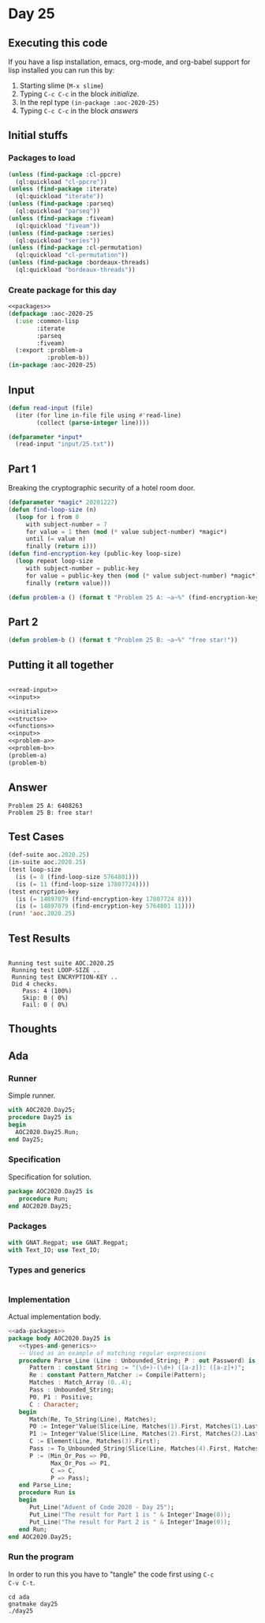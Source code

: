 #+STARTUP: indent contents
#+OPTIONS: num:nil toc:nil
* Day 25
** Executing this code
If you have a lisp installation, emacs, org-mode, and org-babel
support for lisp installed you can run this by:
1. Starting slime (=M-x slime=)
2. Typing =C-c C-c= in the block [[initialize][initialize]].
3. In the repl type =(in-package :aoc-2020-25)=
4. Typing =C-c C-c= in the block [[answers][answers]]
** Initial stuffs
*** Packages to load
#+NAME: packages
#+BEGIN_SRC lisp :results silent
  (unless (find-package :cl-ppcre)
    (ql:quickload "cl-ppcre"))
  (unless (find-package :iterate)
    (ql:quickload "iterate"))
  (unless (find-package :parseq)
    (ql:quickload "parseq"))
  (unless (find-package :fiveam)
    (ql:quickload "fiveam"))
  (unless (find-package :series)
    (ql:quickload "series"))
  (unless (find-package :cl-permutation)
    (ql:quickload "cl-permutation"))
  (unless (find-package :bordeaux-threads)
    (ql:quickload "bordeaux-threads"))
#+END_SRC
*** Create package for this day
#+NAME: initialize
#+BEGIN_SRC lisp :noweb yes :results silent
  <<packages>>
  (defpackage :aoc-2020-25
    (:use :common-lisp
          :iterate
          :parseq
          :fiveam)
    (:export :problem-a
             :problem-b))
  (in-package :aoc-2020-25)
#+END_SRC
** Input
#+NAME: read-input
#+BEGIN_SRC lisp :results silent
  (defun read-input (file)
    (iter (for line in-file file using #'read-line)
          (collect (parse-integer line))))
#+END_SRC
#+NAME: input
#+BEGIN_SRC lisp :noweb yes :results silent
  (defparameter *input*
    (read-input "input/25.txt"))
#+END_SRC
** Part 1
Breaking the cryptographic security of a hotel room door.
#+BEGIN_SRC lisp :results silent
  (defparameter *magic* 20201227)
  (defun find-loop-size (n)
    (loop for i from 0
       with subject-number = 7
       for value = 1 then (mod (* value subject-number) *magic*)
       until (= value n)
       finally (return i)))
  (defun find-encryption-key (public-key loop-size)
    (loop repeat loop-size
       with subject-number = public-key
       for value = public-key then (mod (* value subject-number) *magic*)
       finally (return value)))
#+END_SRC
#+NAME: problem-a
#+BEGIN_SRC lisp :noweb yes :results silent
  (defun problem-a () (format t "Problem 25 A: ~a~%" (find-encryption-key (first *input*) (find-loop-size (second *input*)))))
#+END_SRC
** Part 2
#+NAME: problem-b
#+BEGIN_SRC lisp :noweb yes :results silent
  (defun problem-b () (format t "Problem 25 B: ~a~%" "free star!"))
#+END_SRC
** Putting it all together
#+NAME: structs
#+BEGIN_SRC lisp :noweb yes :results silent

#+END_SRC
#+NAME: functions
#+BEGIN_SRC lisp :noweb yes :results silent
  <<read-input>>
  <<input>>
#+END_SRC
#+NAME: answers
#+BEGIN_SRC lisp :results output :exports both :noweb yes :tangle no
  <<initialize>>
  <<structs>>
  <<functions>>
  <<input>>
  <<problem-a>>
  <<problem-b>>
  (problem-a)
  (problem-b)
#+END_SRC
** Answer
#+RESULTS: answers
: Problem 25 A: 6408263
: Problem 25 B: free star!
** Test Cases
#+NAME: test-cases
#+BEGIN_SRC lisp :results output :exports both
  (def-suite aoc.2020.25)
  (in-suite aoc.2020.25)
  (test loop-size
    (is (= 8 (find-loop-size 5764801)))
    (is (= 11 (find-loop-size 17807724))))
  (test encryption-key
    (is (= 14897079 (find-encryption-key 17807724 8)))
    (is (= 14897079 (find-encryption-key 5764801 11))))
  (run! 'aoc.2020.25)
#+END_SRC
** Test Results
#+RESULTS: test-cases
: 
: Running test suite AOC.2020.25
:  Running test LOOP-SIZE ..
:  Running test ENCRYPTION-KEY ..
:  Did 4 checks.
:     Pass: 4 (100%)
:     Skip: 0 ( 0%)
:     Fail: 0 ( 0%)
** Thoughts
** Ada
*** Runner
Simple runner.
#+BEGIN_SRC ada :tangle ada/day25.adb
  with AOC2020.Day25;
  procedure Day25 is
  begin
    AOC2020.Day25.Run;
  end Day25;
#+END_SRC
*** Specification
Specification for solution.
#+BEGIN_SRC ada :tangle ada/aoc2020-day25.ads
  package AOC2020.Day25 is
     procedure Run;
  end AOC2020.Day25;
#+END_SRC
*** Packages
#+NAME: ada-packages
#+BEGIN_SRC ada
  with GNAT.Regpat; use GNAT.Regpat;
  with Text_IO; use Text_IO;
#+END_SRC
*** Types and generics
#+NAME: types-and-generics
#+BEGIN_SRC ada

#+END_SRC
*** Implementation
Actual implementation body.
#+BEGIN_SRC ada :tangle ada/aoc2020-day25.adb
  <<ada-packages>>
  package body AOC2020.Day25 is
     <<types-and-generics>>
     -- Used as an example of matching regular expressions
     procedure Parse_Line (Line : Unbounded_String; P : out Password) is
        Pattern : constant String := "(\d+)-(\d+) ([a-z]): ([a-z]+)";
        Re : constant Pattern_Matcher := Compile(Pattern);
        Matches : Match_Array (0..4);
        Pass : Unbounded_String;
        P0, P1 : Positive;
        C : Character;
     begin
        Match(Re, To_String(Line), Matches);
        P0 := Integer'Value(Slice(Line, Matches(1).First, Matches(1).Last));
        P1 := Integer'Value(Slice(Line, Matches(2).First, Matches(2).Last));
        C := Element(Line, Matches(3).First);
        Pass := To_Unbounded_String(Slice(Line, Matches(4).First, Matches(4).Last));
        P := (Min_Or_Pos => P0,
              Max_Or_Pos => P1,
              C => C,
              P => Pass);
     end Parse_Line;
     procedure Run is
     begin
        Put_Line("Advent of Code 2020 - Day 25");
        Put_Line("The result for Part 1 is " & Integer'Image(0));
        Put_Line("The result for Part 2 is " & Integer'Image(0));
     end Run;
  end AOC2020.Day25;
#+END_SRC
*** Run the program
In order to run this you have to "tangle" the code first using =C-c
C-v C-t=.

#+BEGIN_SRC shell :tangle no :results output :exports both
  cd ada
  gnatmake day25
  ./day25
#+END_SRC

#+RESULTS:
